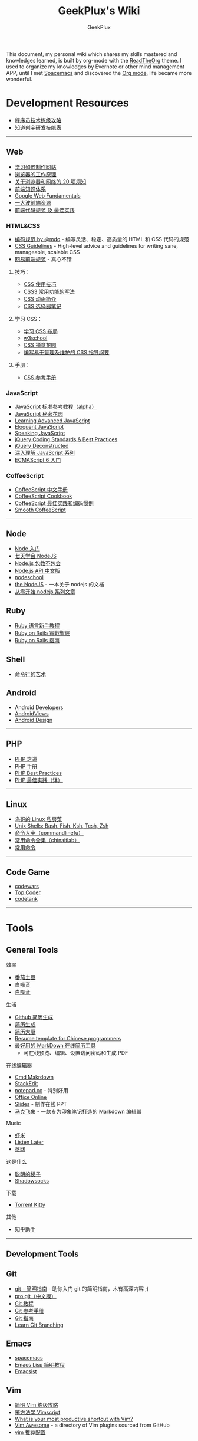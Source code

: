 # -*- mode: org; -*-

#+HTML_HEAD: <link rel="stylesheet" type="text/css" href="assets/htmlize.css"/>
#+HTML_HEAD: <link rel="stylesheet" type="text/css" href="assets/readtheorg.css"/>

#+HTML_HEAD: <script type="text/javascript" src="assets/jquery-2.1.4.min.js"></script>
#+HTML_HEAD: <script type="text/javascript" src="assets/bootstrap.min.js"></script>
#+HTML_HEAD: <script type="text/javascript" src="assets/jquery.stickytableheaders.min.js"></script>
#+HTML_HEAD: <script type="text/javascript" src="assets/readtheorg.js"></script>

#+TITLE: GeekPlux's Wiki
#+AUTHOR: GeekPlux
# #+DATE: 2015-11-28 02:07:42
#+EMAIL: geekplux@gmail.com
#+DESCRIPTION: GeekPlux's wiki
#+KEYWORDS: wiki geekplux developer development code skill programmer programming


#+BEGIN_CENTER

This document, my personal wiki which shares my skills mastered and knowledges learned, is built by org-mode with the [[https://github.com/fniessen/org-html-themes][ReadTheOrg]] theme. I used to organize my knowledges by Evernote or other mind management APP, until I met [[https://github.com/syl20bnr/spacemacs][Spacemacs]] and discovered the [[http://orgmode.org][Org mode]], life became more wonderful.

#+END_CENTER

* Development Resources

-  [[http://coolshell.cn/articles/4990.html][程序员技术练级攻略]]
-  [[http://blog.knownsec.com/Knownsec_RD_Checklist/v2.2.html][知道创宇研发技能表]]

--------------

** Web

-  [[https://developer.mozilla.org/zh-CN/learn#][学习如何制作网站]]
-  [[http://www.html5rocks.com/zh/tutorials/internals/howbrowserswork/][浏览器的工作原理]]
-  [[http://www.20thingsilearned.com/zh-CN][关于浏览器和网络的 20 项须知]]
-  [[http://ecomfe.duapp.com/][前端知识体系]]
-  [[https://developers.google.com/web/fundamentals/][Google Web Fundamentals]]
-  [[https://github.com/dypsilon/frontend-dev-bookmarks][一大波前端资源]]
-  [[http://coderlmn.github.io/code-standards/][前端代码规范 及 最佳实践]]

*** HTML&CSS

-  [[http://codeguide.bootcss.com/][编码规范 by @mdo]] - 编写灵活、稳定、高质量的 HTML 和 CSS 代码的规范
-  [[http://cssguidelin.es/][CSS Guidelines]] - High-level advice and guidelines for writing sane, manageable, scalable CSS
-  [[http://nec.netease.com/][网易前端规范]] - 真心不错

**** 技巧：

-  [[http://www.ruanyifeng.com/blog/2010/03/css_cookbook.html][CSS 使用技巧]]
-  [[http://www.ruanyifeng.com/blog/2010/03/cross-browser_css3_features.html][CSS3 常用功能的写法]]
-  [[http://www.ruanyifeng.com/blog/2014/02/css_transition_and_animation.html][CSS 动画简介]]
-  [[http://www.ruanyifeng.com/blog/2009/03/css_selectors.html][CSS 选择器笔记]]

**** 学习 CSS：

-  [[http://zh.learnlayout.com/][学习 CSS 布局]]
-  [[http://www.w3school.com.cn/][w3school]]
-  [[http://www.csszengarden.com/tr/chinese/][CSS 禅意花园]]
-  [[http://css.yukir.net/][编写易于管理及维护的 CSS 指导纲要]]

**** 手册：

-  [[http://css.doyoe.com/][CSS 参考手册]]

*** JavaScript

-  [[http://javascript.ruanyifeng.com/][JavaScript 标准参考教程（alpha）]]
-  [[http://bonsaiden.github.io/JavaScript-Garden/zh/][JavaScript 秘密花园]]
-  [[http://ejohn.org/apps/learn/][Learning Advanced JavaScript]]
-  [[http://eloquentjavascript.net/2nd_edition/preview/][Eloquent JavaScript]]
-  [[http://speakingjs.com/es5/index.html][Speaking JavaScript]]
-  [[http://lab.abhinayrathore.com/jquery-standards/][jQuery Coding Standards & Best Practices]]
-  [[http://www.keyframesandcode.com/resources/javascript/deconstructed/jquery/][jQuery Deconstructed]]
-  [[http://www.cnblogs.com/TomXu/archive/2011/12/15/2288411.html][深入理解 JavaScript 系列]]
-  [[http://es6.ruanyifeng.com/][ECMAScript 6 入门]]

*** CoffeeScript

-  [[http://island205.github.io/tlboc/][CoffeeScript 中文手册]]
-  [[http://island205.github.io/coffeescript-cookbook.github.com/][CoffeeScript Cookbook]]
-  [[https://github.com/geekplux/coffeescript-style-guide][CoffeeScript 最佳实践和编码惯例]]
-  [[http://autotelicum.github.io/Smooth-CoffeeScript/][Smooth CoffeeScript]]

--------------

** Node

-  [[http://www.nodebeginner.org/index-zh-cn.html][Node 入门]]
-  [[http://nqdeng.github.io/7-days-nodejs/][七天学会 NodeJS]]
-  [[https://github.com/alsotang/node-lessons][Node.js 包教不包会]]
-  [[http://nodeapi.ucdok.com/#/api/][Node.js API 中文版]]
-  [[http://nodeschool.io/][nodeschool]]
-  [[http://0532.gitbooks.io/nodejs/][the NodeJS]] - 一本关于 nodejs 的文档
-  [[http://blog.fens.me/series-nodejs/][从零开始 nodejs 系列文章]]

** Ruby

-  [[http://saito.im/slide/ruby-new.html][Ruby 语言新手教程]]
-  [[https://ihower.tw/rails4/index.html][Ruby on Rails 實戰聖經]]
-  [[http://guides.ruby-china.org][Ruby on Rails 指南]]

** Shell

-  [[https://github.com/jlevy/the-art-of-command-line/blob/master/README-zh.md][命令行的艺术]]

** Android

-  [[http://developer.android.com/index.html][Android Developers]]
-  [[http://www.androidviews.net/][AndroidViews]]
-  [[http://www.apkbus.com/design/index.html][Android Design]]

--------------

** PHP

-  [[http://wulijun.github.io/php-the-right-way/][PHP 之道]]
-  [[http://www.php.net/manual/zh/][PHP 手册]]
-  [[https://phpbestpractices.org/][PHP Best Practices]]
-  [[http://phpbestpractices.justjavac.com/][PHP 最佳实践（译）]]

--------------

** Linux

-  [[http://vbird.dic.ksu.edu.tw/][鸟哥的 Linux 私房菜]]
-  [[http://hyperpolyglot.org/unix-shells#top][Unix Shells: Bash, Fish, Ksh, Tcsh, Zsh]]
-  [[http://www.commandlinefu.com/commands/browse][命令大全（commandlinefu）]]
-  [[http://linux.chinaitlab.com/special/linuxcom/Index.html][常用命令全集（chinaitlab）]]
-  [[http://www.waterlab.cn/hpc/upload/2010/6/LinuxCommand.pdf][常用命令]]

--------------

** Code Game

-  [[http://www.codewars.com/][codewars]]
-  [[http://www.topcoder.com/][Top Coder]]
-  [[http://codetank.alloyteam.com/][codetank]]

--------------

* Tools
** General Tools
**** 效率

-  [[https://pomotodo.com/][番茄土豆]]
-  [[http://www.calm.com/][白噪音]]
-  [[http://www.rainymood.com/][白噪音]]

**** 生活

-  [[http://resume.github.io/][Github 简历生成]]
-  [[https://cvmkr.com/][简历生成]]
-  [[http://jianlidachu.com/welcome/][简历大厨]]
-  [[https://github.com/geekcompany/ResumeSample][Resume template for
   Chinese programmers]]
-  [[https://github.com/geekcompany/DeerResume][最好用的 MarkDown 在线简历工具]]
   - 可在线预览、编辑、设置访问密码和生成 PDF

**** 在线编辑器

-  [[http://www.zybuluo.com/mdeditor][Cmd Makrdown]]
-  [[http://benweet.github.io/stackedit/][StackEdit]]
-  [[http://notepad.cc][notepad.cc]] - 特别好用
-  [[https://www.office.com/start/default.aspx][Office Online]]
-  [[http://slid.es/][Slides]] - 制作在线 PPT
-  [[http://maxiang.info/][马克飞象]] -
   一款专为印象笔记打造的 Markdown 编辑器

**** Music

-  [[http://www.xiami.com/][虾米]]
-  [[http://ll.geli.org/user/login][Listen Later]]
-  [[http://www.luoo.net/][落网]]

**** 这是什么

-  [[https://code.google.com/p/smartladder/][聪明的梯子]]
-  [[http://www.shadowsocks.com/][Shadowsocks]]

**** 下载

-  [[http://www.torrentkitty.com/][Torrent Kitty]]

**** 其他

-  [[http://zhihuhelpbyyzy.sinaapp.com/][知乎助手]]

--------------

** Development Tools

** Git

-  [[http://rogerdudler.github.io/git-guide/index.zh.html][git -
   简明指南]] - 助你入门 git 的简明指南，木有高深内容 ;)
-  [[http://git-scm.com/book/zh/v1][pro git（中文版）]]
-  [[http://www.liaoxuefeng.com/wiki/0013739516305929606dd18361248578c67b8067c8c017b000][Git
   教程]]
-  [[http://gitref.org/zh/index.html][Git 参考手册]]
-  [[http://www-cs-students.stanford.edu/~blynn/gitmagic/intl/zh_cn/][Git
   指南]]
-  [[http://pcottle.github.io/learnGitBranching/][Learn Git Branching]]

** Emacs

-  [[https://github.com/syl20bnr/spacemacs][spacemacs]]
-  [[http://smacs.github.io/elisp/][Emacs Lisp 简明教程]]
-  [[http://emacsist.com][Emacsist]]

** Vim

-  [[http://coolshell.cn/articles/5426.html][简明 Vim 练级攻略]]
-  [[http://learnvimscriptthehardway.onefloweroneworld.com/][笨方法学 Vimscript]]
-  [[http://stackoverflow.com/questions/1218390/what-is-your-most-productive-shortcut-with-vim?page=1&tab=votes#tab-top][What
   is your most productive shortcut with Vim?]]
-  [[http://vimawesome.com/][Vim Awesome]] - a directory of Vim plugins
   sourced from GitHub
-  [[https://github.com/wklken/k-vim][vim 推荐配置]]

** Sublime Text

-  [[http://zh.lucida.me/blog/sublime-text-complete-guide/][Sublime Text
   全程指南]]
-  [[http://feliving.github.io/Sublime-Text-3-Documentation/][Sublime
   Text 3 文档]]
-  [[http://docs.sublimetext.tw/][Sublime Text 手冊]]

** Web Tools

-  [[http://jsfiddle.net/][JSFiddle]] - 在线展示 Web 代码效果
-  [[http://codepen.io/][CodePen]] - 同上
-  [[http://tool.lu/][iBox]] - 一系列在线小工具
-  [[http://lab.maltewassermann.com/viewport-resizer/][VIEWPORT
   RESIZER]] - 响应式开发测试

*** JavaScript

-  [[http://js2coffee.org/][Js2coffee]] - JS 转换为 CoffeeScript
-  [[http://www.jshint.com/][JSHint]]
-  [[http://www.jslint.com/][JSLint]]
-  [[https://www.codefellows.org/blogs/complete-list-of-javascript-tools][A
   List of Foundational JavaScript Tools]]

*** CSS

-  [[http://csslint.net/][CSS Lint]]
-  [[https://github.com/tkadauke/css_doc][css\_doc]] 写注释用
-  [[https://github.com/kneath/kss][kss]] 写注释用
-  [[http://www.getmarkman.com/][马克鳗]] - 高效的设计稿标注、测量工具

--------------

** 浏览器

** Chrome

-  [[https://chrome.google.com/webstore/detail/vimium/dbepggeogbaibhgnhhndojpepiihcmeb][Vimium]]
-  [[http://markdown-here.com/][Markdown Here]]
-  [[https://chrome.google.com/webstore/detail/onetab/chphlpgkkbolifaimnlloiipkdnihall][One
   Tab]]
-  [[https://chrome.google.com/webstore/detail/new-tong-wen-tang/ldmgbgaoglmaiblpnphffibpbfchjaeg][新同文堂]]
   - 繁简转换

** OS X tool

-  [[http://www.alfredapp.com/][Alfred]] -
   替换系统 Spotlight 的免费软件，更美观更强大
-  [[http://www.alfredworkflow.com/][alfredworkflow]] -
   超多的 alfredworkflow
-  [[http://www.dropbox.com][Dropbox]] - 文件同步工具
-  [[http://www.google.cn/Chrome][Chrome]] - 跨平台可替代 safari
-  [[http://brew.sh/][Homebrew]] - 软件包管理工具
-  [[https://github.com/phinze/homebrew-cask][homebrew-cask]] -
   使用命令行方式安装软件
-  [[https://github.com/robbyrussell/oh-my-zsh][oh-my-zsh]] -
   zsh 的安装配置文件
-  [[http://www.trankynam.com/xtrafinder/][XtraFinder]] - 文件管理器
-  [[http://mplayerx.org/][MplayerX]] - 强大的视频播放器
-  [[https://github.com/gnachman/iTerm2][iTerm2]] - 第三方终端
-  [[http://mouapp.com/][Mou]] - Markdown 写作工具
-  [[http://justgetflux.com/][F.liux]] - 护眼
-  [[https://www.yinxiang.com/?from=evernote][Evernote]] - 个人知识管理

--------------

** Windows tool

-  [[http://typeof.net/c/cn-scott-hanselmans-2014-ultimate-developer-and-power-user-s-tool-list-for-windows.html][2014 年软件推荐]]
   - 写的太全了

--------------

* 阅读
** 书籍资源

-  [[https://github.com/vhf/free-programming-books][List of Free Learning Resources]]
-  [[https://github.com/justjavac/free-programming-books-zh_CN][免费的编程中文书籍索引]]
-  [[http://www.v2ex.com/rework][Rework]]
-  [[http://www.ifindbook.net/][iFindBook]]
-  [[http://www.chm-pdf.com/][E 书家]]
-  [[http://www.wapm.cn/smart-questions/smart-questions-zh.html][提问的智慧]]

--------------

** News

-  [[https://news.ycombinator.com/][Hacker News]]
-  [[http://news.dbanotes.net/][Startup News]]

--------------

** 社区

-  [[http://www.v2ex.com/?r=Geeker][V2EX]]
-  [[http://ruby-china.org/][Ruby China]]
-  [[http://cnodejs.org/][CNode]]
-  [[http://www.zhihu.com/][知乎]]
-  [[http://dota.uuu9.com/][DOTA]]

--------------

** 必看的博客

-  [[http://mindhacks.cn/][刘未鹏 | MIND HACKS]]
-  [[http://www.ruanyifeng.com/home.html][Ruan YiFeng's Personal Website - 阮一峰的个人网站]]
-  [[http://tianchunbinghe.blog.163.com/][冰河]]
-  [[http://www.yangzhiping.com/][阳志平的个人网站]]
-  [[http://lixiaolai.com/][李笑来的博客]]
-  [[http://blog.xiqiao.info/][西乔的九卦]]
-  [[http://coolshell.cn/][酷壳 -- CoolShell]]
-  [[http://www.geekonomics10000.com/][学而时嘻之]] - 用理工科思维理解世界

--------------

** 我是死较真

-  [[http://www.guokr.com/][果壳]]
-  [[http://songshuhui.net/][科学松鼠会]]

--------------

** 已读书单

-  [[http://book.douban.com/people/44921319/collect][我的豆瓣已读书单]]

--------------
* org

- [[http://doc.norang.ca/org-mode.html][Org Mode - Organize Your Life In Plain Text!]] 参考这份文档来配置

* 日语学习

日语由两部分构成：假名、真名（汉字）
假名又有两部分构成：平假名、片假名

平假名是由汉字草书简化演变而来，平时用的最多
片假名的发音和平假名一一对应，由汉字楷体偏旁演化而来，但是字形相对简单，主要用于：外来语、动植物、拟声词

还有一类：罗马字，即用英文表达日语发音

* Vim 操作

#+BEGIN_EXAMPLE

    % 在对应括号跳转
    :s/old/new 替换
    c change
    A 直接到行尾
    s 修改
    * 搜索
    . 重复上一条命令
    >G 缩进一格
    q 记录宏
    @ 提取宏

#+END_EXAMPLE

* Redis

del 命令不支持通配符，但我们可以结合 Linux 的管道和 xargs 命令自己实现删除所有符合规则的键。比如要删除所有以“user:”开头的键，就可以执行

#+BEGIN_EXAMPLE

redis-cli keys "user:*" | xargs redis-cli del

#+END_EXAMPLE

另外由于 del 命令支持多个键作为参数，所以还可以执行

#+BEGIN_EXAMPLE

redis-cli del `redis-cli keys "user:*"

#+END_EXAMPLE

来达到同样的效果，但是性能更好。
